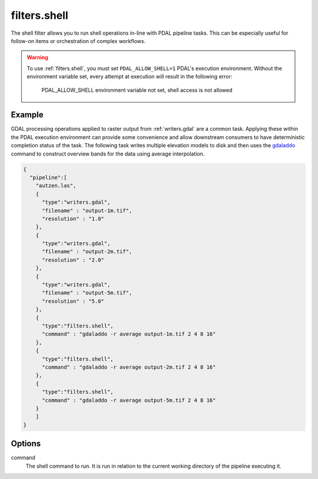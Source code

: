 .. _filters.shell:

filters.shell
===================

The shell filter allows you to run shell operations in-line 
with PDAL pipeline tasks. This can be especially useful for 
follow-on items or orchestration of complex workflows.

.. embed::

.. warning::

	To use :ref:`filters.shell`, you must set ``PDAL_ALLOW_SHELL=1`` 
	PDAL's execution environment. Without the environment variable 
	set, every attempt at execution will result in the following 
	error:
	
		PDAL_ALLOW_SHELL environment variable not set, shell access is not allowed
		
Example 
---------

GDAL processing operations applied to raster output from :ref:`writers.gdal` 
are a common task. Applying these within the PDAL execution environment 
can provide some convenience and allow downstream consumers to have deterministic 
completion status of the task. The following task writes multiple elevation 
models to disk and then uses the `gdaladdo <https://gdal.org/gdaladdo.html>`__ 
command to construct overview bands for the data using average interpolation.

.. code-block:: json

    {
      "pipeline":[
        "autzen.las",
        {
          "type":"writers.gdal",
          "filename" : "output-1m.tif",
          "resolution" : "1.0"
        },
        {
          "type":"writers.gdal",
          "filename" : "output-2m.tif",
          "resolution" : "2.0"
        },
        {
          "type":"writers.gdal",
          "filename" : "output-5m.tif",
          "resolution" : "5.0"
        },
        {
          "type":"filters.shell",
          "command" : "gdaladdo -r average output-1m.tif 2 4 8 16"
        },
        {
          "type":"filters.shell",
          "command" : "gdaladdo -r average output-2m.tif 2 4 8 16"
        },
        {
          "type":"filters.shell",
          "command" : "gdaladdo -r average output-5m.tif 2 4 8 16"
        }
    	]
    }


Options
-------

command
  The shell command to run. It is run in relation to the current 
  working directory of the pipeline executing it.

